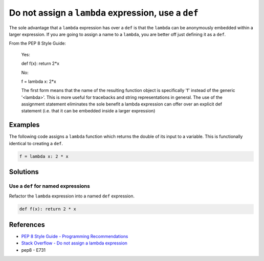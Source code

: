 Do not assign a ``lambda`` expression, use a ``def``
====================================================

The sole advantage that a ``lambda`` expression has over a ``def`` is that the ``lambda`` can be anonymously embedded within a larger expression. If you are going to assign a name to a ``lambda``, you are better off just defining it as a ``def``.

From the PEP 8 Style Guide:
    
    Yes:
    
    def f(x): return 2*x
    
    No: 
    
    f = lambda x: 2*x

    The first form means that the name of the resulting function object is specifically 'f' instead of the generic '<lambda>'. This is more useful for tracebacks and string representations in general. The use of the assignment statement eliminates the sole benefit a lambda expression can offer over an explicit def statement (i.e. that it can be embedded inside a larger expression)

Examples
----------

The following code assigns a ``lambda`` function which returns the double of its input to a variable. This is functionally identical to creating a ``def``.

.. code:: python

    f = lambda x: 2 * x

Solutions
---------

Use a ``def`` for named expressions
...................................

Refactor the ``lambda`` expression into a named ``def`` expression.

.. code:: python

    def f(x): return 2 * x
    
References
----------

- `PEP 8 Style Guide - Programming Recommendations <http://legacy.python.org/dev/peps/pep-0008/#programming-recommendations>`_
- `Stack Overflow - Do not assign a lambda expression <http://stackoverflow.com/questions/25010167/e731-do-not-assign-a-lambda-expression-use-a-def>`_
- pep8 - E731
